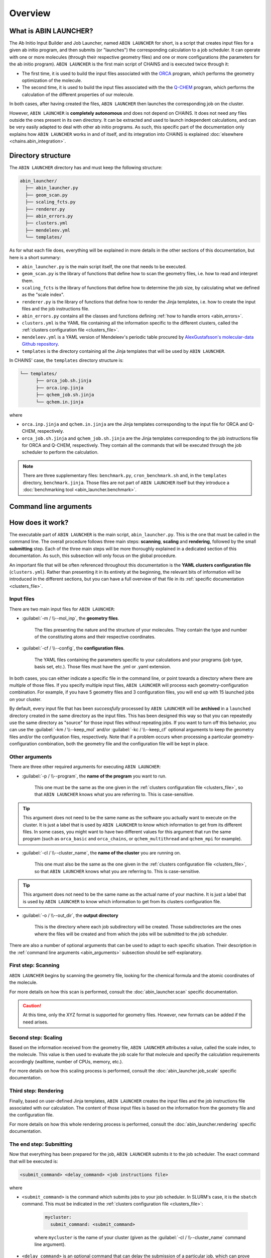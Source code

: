 ********
Overview
********

What is ABIN LAUNCHER?
======================

The Ab Initio Input Builder and Job Launcher, named ``ABIN LAUNCHER`` for short, is a script that creates input files for a given ab initio program, and then submits (or "launches") the corresponding calculation to a job scheduler. It can operate with one or more molecules (through their respective geometry files) and one or more configurations (the parameters for the ab initio program). ``ABIN LAUNCHER`` is the first main script of CHAINS and is executed twice through it:

- The first time, it is used to build the input files associated with the ORCA_ program, which performs the geometry optimization of the molecule. 
- The second time, it is used to build the input files associated with the the Q-CHEM_ program, which performs the calculation of the different properties of our molecule. 

In both cases, after having created the files, ``ABIN LAUNCHER`` then launches the corresponding job on the cluster.

However, ``ABIN LAUNCHER`` is **completely autonomous** and does not depend on CHAINS. It does not need any files outside the ones present in its own directory. It can be extracted and used to launch independent calculations, and can be very easily adapted to deal with other ab initio programs. As such, this specific part of the documentation only explains how ``ABIN LAUNCHER`` works in and of itself, and its integration into CHAINS is explained :doc:`elsewhere <chains.abin_integration>`.

Directory structure
===================

The ``ABIN LAUNCHER`` directory has and must keep the following structure:

.. code-block::

    abin_launcher/
      ├── abin_launcher.py
      ├── geom_scan.py
      ├── scaling_fcts.py
      ├── renderer.py
      ├── abin_errors.py
      ├── clusters.yml
      ├── mendeleev.yml
      └── templates/

As for what each file does, everything will be explained in more details in the other sections of this documentation, but here is a short summary:

- ``abin_launcher.py`` is the main script itself, the one that needs to be executed.
- ``geom_scan.py`` is the library of functions that define how to scan the geometry files, i.e. how to read and interpret them.
- ``scaling_fcts`` is the library of functions that define how to determine the job size, by calculating what we defined as the "scale index".
- ``renderer.py`` is the library of functions that define how to render the Jinja templates, i.e. how to create the input files and the job instructions file.
- ``abin_errors.py`` contains all the classes and functions defining :ref:`how to handle errors <abin_errors>`.
- ``clusters.yml`` is the YAML file containing all the information specific to the different clusters, called the :ref:`clusters configuration file <clusters_file>`.
- ``mendeleev.yml`` is a YAML version of Mendeleev's periodic table procured by `AlexGustafsson's molecular-data Github repository`_.
- ``templates`` is the directory containing all the Jinja templates that will be used by ``ABIN LAUNCHER``. 

In CHAINS' case, the ``templates`` directory structure is:

.. code-block::

   └── templates/
         ├── orca_job.sh.jinja
         ├── orca.inp.jinja
         ├── qchem_job.sh.jinja
         └── qchem.in.jinja

where

- ``orca.inp.jinja`` and ``qchem.in.jinja`` are the Jinja templates corresponding to the input file for ORCA and Q-CHEM, respectively.
- ``orca_job.sh.jinja`` and ``qchem_job.sh.jinja`` are the Jinja templates corresponding to the job instructions file for ORCA and Q-CHEM, respectively. They contain all the commands that will be executed through the job scheduler to perform the calculation.

.. note::

   There are three supplementary files: ``benchmark.py``, ``cron_benchmark.sh`` and, in the ``templates`` directory, ``benchmark.jinja``. Those files are not part of ``ABIN LAUNCHER`` itself but they introduce a :doc:`benchmarking tool <abin_launcher.benchmark>`.

.. _abin_arguments:

Command line arguments
======================

.. argparse::
   :module: abin_launcher
   :func: parser
   :prog: abin_launcher.py
   :nodescription:

How does it work?
=================

The executable part of ``ABIN LAUNCHER`` is the main script, ``abin_launcher.py``. This is the one that must be called in the command line. The overall procedure follows three main steps: **scanning**, **scaling** and **rendering**, followed by the small **submitting** step. Each of the three main steps will be more thoroughly explained in a dedicated section of this documentation. As such, this subsection will only focus on the global procedure.

An important file that will be often referenced throughout this documentation is the **YAML clusters configuration file** (``clusters.yml``). Rather than presenting it in its entirety at the beginning, the relevant bits of information will be introduced in the different sections, but you can have a full overview of that file in its :ref:`specific documentation <clusters_file>`.

Input files
-----------

There are two main input files for ``ABIN LAUNCHER``:

- :guilabel:`-m / \\--mol_inp`, the **geometry files**.

   The files presenting the nature and the structure of your molecules. They contain the type and number of the constituting atoms and their respective coordinates.

- :guilabel:`-cf / \\--config`, the **configuration files**.

   The YAML files containing the parameters specific to your calculations and your programs (job type, basis set, etc.). Those files must have the .yml or .yaml extension.

In both cases, you can either indicate a specific file in the command line, or point towards a directory where there are multiple of those files. If you specify multiple input files, ``ABIN LAUNCHER`` will process each geometry-configuration combination. For example, if you have 5 geometry files and 3 configuration files, you will end up with 15 launched jobs on your cluster.

By default, every input file that has been *successfully* processed by ``ABIN LAUNCHER`` will be **archived** in a ``launched`` directory created in the same directory as the input files. This has been designed this way so that you can repeatedly use the same directory as "source" for those input files without repeating jobs. If you want to turn off this behavior, you can use the :guilabel:`-km / \\--keep_mol` and/or :guilabel:`-kc / \\--keep_cf` optional arguments to keep the geometry files and/or the configuration files, respectively. Note that if a problem occurs when processing a particular geometry-configuration combination, both the geometry file and the configuration file will be kept in place.

Other arguments
---------------

There are three other required arguments for executing ``ABIN LAUNCHER``:

- :guilabel:`-p / \\--program`, the **name of the program** you want to run.

   This one must be the same as the one given in the :ref:`clusters configuration file <clusters_file>`, so that ``ABIN LAUNCHER`` knows what you are referring to. This is case-sensitive. 

.. Tip::

   This argument does not need to be the same name as the software you actually want to execute on the cluster. It is just a label that is used by ``ABIN LAUNCHER`` to know which information to get from its different files. In some cases, you might want to have two different values for this argument that run the same program (such as ``orca_basic`` and ``orca_chains``, or ``qchem_multithread`` and ``qchem_mpi`` for example).

- :guilabel:`-cl / \\--cluster_name`, the **name of the cluster** you are running on.

   This one must also be the same as the one given in the :ref:`clusters configuration file <clusters_file>`, so that ``ABIN LAUNCHER`` knows what you are referring to. This is case-sensitive.

.. Tip::

   This argument does not need to be the same name as the actual name of your machine. It is just a label that is used by ``ABIN LAUNCHER`` to know which information to get from its clusters configuration file.

- :guilabel:`-o / \\--out_dir`, the **output directory** 

   This is the directory where each job subdirectory will be created. Those subdirectories are the ones where the files will be created and from which the jobs will be submitted to the job scheduler.

There are also a number of optional arguments that can be used to adapt to each specific situation. Their description in the :ref:`command line arguments <abin_arguments>` subsection should be self-explanatory.

First step: Scanning
--------------------

``ABIN LAUNCHER`` begins by scanning the geometry file, looking for the chemical formula and the atomic coordinates of the molecule. 

For more details on how this scan is performed, consult the :doc:`abin_launcher.scan` specific documentation.

.. Caution::
   At this time, only the XYZ format is supported for geometry files. However, new formats can be added if the need arises.

Second step: Scaling
--------------------

Based on the information received from the geometry file, ``ABIN LAUNCHER`` attributes a value, called the scale index, to the molecule. This value is then used to evaluate the job scale for that molecule and specify the calculation requirements accordingly (walltime, number of CPUs, memory, etc.). 

For more details on how this scaling process is performed, consult the :doc:`abin_launcher.job_scale` specific documentation.

Third step: Rendering
---------------------

Finally, based on user-defined Jinja templates, ``ABIN LAUNCHER`` creates the input files and the job instructions file associated with our calculation. The content of those input files is based on the information from the geometry file and the configuration file. 

For more details on how this whole rendering process is performed, consult the :doc:`abin_launcher.rendering` specific documentation.

.. _submitting_step:

The end step: Submitting
------------------------

Now that everything has been prepared for the job, ``ABIN LAUNCHER`` submits it to the job scheduler. The exact command that will be executed is:

.. code-block::

    <submit_command> <delay_command> <job instructions file>

where

- ``<submit_command>`` is the command which submits jobs to your job scheduler. In SLURM's case, it is the ``sbatch`` command. This must be indicated in the :ref:`clusters configuration file <clusters_file>`: 

   .. code-block:: yaml

      mycluster:
        submit_command: <submit_command>

   where ``mycluster`` is the name of your cluster (given as the :guilabel:`-cl / \\--cluster_name` command line argument).

- ``<delay_command>`` is an optional command that can delay the submission of a particular job, which can prove useful if you want to prioritize certain job sizes (consult the :doc:`abin_launcher.job_scale` specific documentation for details). In SLURM's case, this is covered by the ``--begin`` argument.
- ``<job instructions file>`` is the name of the file that will be created through the :doc:`rendering process <abin_launcher.rendering>`. It contains the commands needed by the job scheduler to run the calculation on the cluster.

For example, if we want to run an ORCA calculation on a SLURM cluster, but delay the submission of this job by 60 seconds, the command executed by ``ABIN LAUNCHER`` might look like:

.. code-block::

    sbatch --begin=now+60 orca_job.sh

Once the job has been submitted, ``ABIN LAUNCHER`` will proceed to the next configuration file with the same geometry. Once all the configuration files have been treated, it will proceed to the next geometry and treat again all the configuration files for that geometry. At the end of the execution, barring any problems, a job will have been launched for each geometry-configuration combination.

.. _out_dir_struct:

Output directory structure
--------------------------

If we have for example 2 geometry files and 2 configuration files, once the execution of ``ABIN LAUNCHER`` has ended, the structure of the output directory (given as the :guilabel:`-o / \\--out_dir` command line argument) might look like:

.. code-block::

    out_dir/ 
      └── geometry1_config1/
            ├── geometry1.xyz
            ├── config1.yml
            ├── geometry1_config1.log
            ├── job_instructions.sh
            └── input_file
      └── geometry1_config2/
            ├── geometry1.xyz
            ├── config2.yml
            ├── geometry1_config2.log
            ├── job_instructions.sh
            └── input_file
      └── geometry2_config1/
            ├── geometry2.xyz
            ├── config1.yml
            ├── geometry2_config1.log
            ├── job_instructions.sh
            └── input_file
      └── geometry2_config2/
            ├── geometry2.xyz
            ├── config2.yml
            ├── geometry2_config2.log
            ├── job_instructions.sh
            └── input_file

where 

- ``geometryX_configX`` is the job subdirectory created by ``ABIN LAUNCHER``, and from which the job will be submitted to the job scheduler.
- ``geometryX.xyz`` and ``configX.yml`` are copies of the geometry file and the configuration file, respectively.
- ``job_instructions.sh`` and ``input_file`` are the files created by the :doc:`rendering process <abin_launcher.rendering>`.
- ``geometryX_configX.log`` is an output file containing the details of the treatment of this geometry-configuration combination by ``ABIN LAUNCHER`` (the computed scale index, the used job scale, etc.)

.. Hyperlink targets

.. _`AlexGustafsson's molecular-data Github repository`: https://github.com/AlexGustafsson/molecular-data
.. _ORCA: https://www.faccts.de/orca/
.. _Q-CHEM: https://www.q-chem.com/
